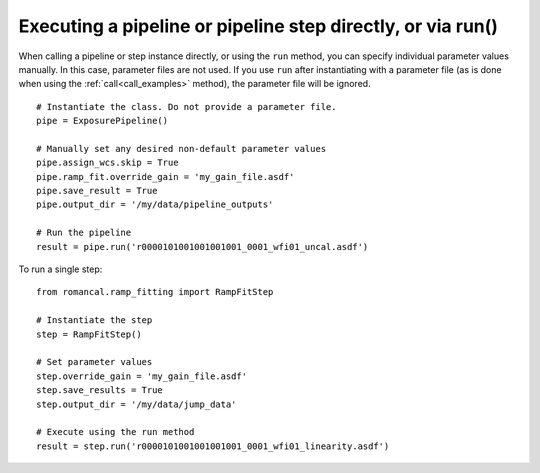 .. _run_examples:

Executing a pipeline or pipeline step directly, or via run()
============================================================

When calling a pipeline or step instance directly, or using the ``run`` method,
you can specify individual parameter values manually. In this case, parameter
files are not used. If you use ``run`` after instantiating with a parameter
file  (as is done when using the :ref:`call<call_examples>` method),
the parameter file will be ignored.

::

 # Instantiate the class. Do not provide a parameter file.
 pipe = ExposurePipeline()

 # Manually set any desired non-default parameter values
 pipe.assign_wcs.skip = True
 pipe.ramp_fit.override_gain = 'my_gain_file.asdf'
 pipe.save_result = True
 pipe.output_dir = '/my/data/pipeline_outputs'

 # Run the pipeline
 result = pipe.run('r0000101001001001001_0001_wfi01_uncal.asdf')

To run a single step:

::

 from romancal.ramp_fitting import RampFitStep

 # Instantiate the step
 step = RampFitStep()

 # Set parameter values
 step.override_gain = 'my_gain_file.asdf'
 step.save_results = True
 step.output_dir = '/my/data/jump_data'

 # Execute using the run method
 result = step.run('r0000101001001001001_0001_wfi01_linearity.asdf')
